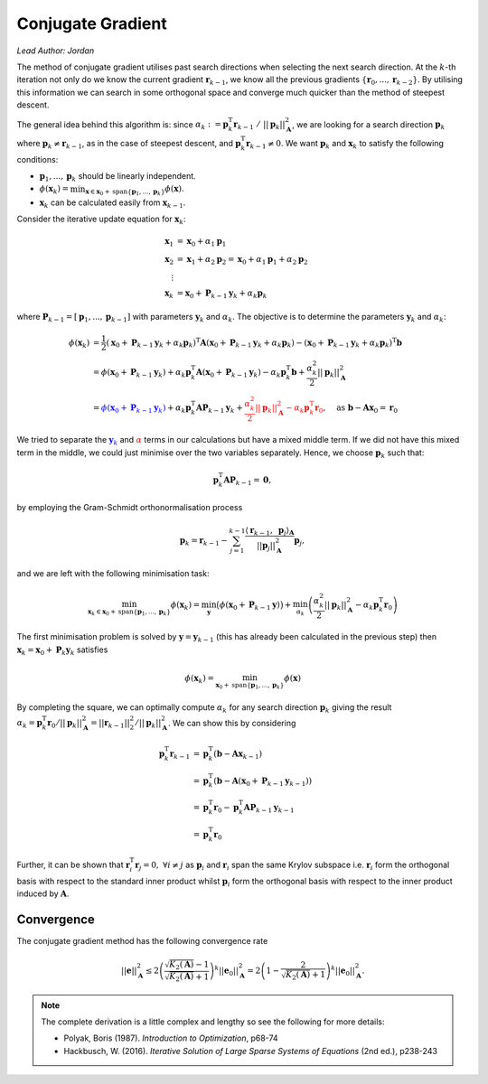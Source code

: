 ##################
Conjugate Gradient
##################

*Lead Author: Jordan*

The method of conjugate gradient utilises past search directions when selecting the next search direction. At the :math:`k`-th iteration not only do we know the current 
gradient  :math:`\mathbf{r}_{k-1}`, we know all the previous gradients  :math:`\{\mathbf{r}_0,...,\mathbf{r}_{k-2}\}`. By utilising this information we can search in 
some orthogonal space and converge much quicker than the method of steepest descent.

The general idea behind this algorithm is: since  :math:`\alpha_k := \mathbf{p}_k^\text{T}\mathbf{r}_{k-1}\ /\ ||\mathbf{p}_k||_\mathbf{A}^2`, we are looking for a 
search direction  :math:`\mathbf{p}_k` where :math:`\mathbf{p}_k \neq \mathbf{r}_{k-1}`, as in the case of steepest descent, and 
:math:`\mathbf{p}_k^\text{T}\mathbf{r}_{k-1} \neq 0`. We want  :math:`\mathbf{p}_k` and  :math:`\mathbf{x}_k` to satisfy the following conditions:


+  :math:`\mathbf{p}_1,...,\mathbf{p}_k` should be linearly independent.

+  :math:`\phi(\mathbf{x}_k) = \min_{\mathbf{x}\in\mathbf{x}_0 + \text{span}\{\mathbf{p}_1,...,\mathbf{p}_k\}}\phi(\mathbf{x})`.

+  :math:`\mathbf{x}_k` can be calculated easily from  :math:`\mathbf{x}_{k-1}`.


Consider the iterative update equation for  :math:`\mathbf{x}_k`:

.. math::

    \begin{align}
    \mathbf{x}_1 &= \mathbf{x}_0 + \alpha_1\mathbf{p}_1\\
    \mathbf{x}_2 &= \mathbf{x}_1 + \alpha_2\mathbf{p}_2 = \mathbf{x}_0 + \alpha_1\mathbf{p}_1 + \alpha_2\mathbf{p}_2\\
    \vdots\ \  &\\
    \mathbf{x}_k &= \mathbf{x}_0 + \mathbf{P}_{k-1}\mathbf{y}_k + \alpha_k\mathbf{p}_k
    \end{align}


where  :math:`\mathbf{P}_{k-1} = [\mathbf{p}_1,...,\mathbf{p}_{k-1}]` with parameters  :math:`\mathbf{y}_k` and  :math:`\alpha_k`. The objective is to determine the 
parameters  :math:`\mathbf{y}_k` and  :math:`\alpha_k`:

.. math::

    \begin{align}
    \phi(\mathbf{x}_k) &= \frac{1}{2}(\mathbf{x}_0 + \mathbf{P}_{k-1}\mathbf{y}_k + \alpha_k\mathbf{p}_k)^\text{T}\mathbf{A}(\mathbf{x}_0 + \mathbf{P}_{k-1}\mathbf{y}_k + \alpha_k\mathbf{p}_k) - (\mathbf{x}_0 + \mathbf{P}_{k-1}\mathbf{y}_k + \alpha_k\mathbf{p}_k)^\text{T}\mathbf{b}\\
    &= \phi(\mathbf{x}_0 + \mathbf{P}_{k-1}\mathbf{y}_k) + \alpha_k\mathbf{p}_k^\text{T}\mathbf{A}(\mathbf{x}_0 + \mathbf{P}_{k-1}\mathbf{y}_k) - \alpha_k\mathbf{p}_k^\text{T}\mathbf{b} + \frac{\alpha_k^2}{2}||\mathbf{p}_k||_\mathbf{A}^2\\
    &= \textcolor{blue}{\phi(\mathbf{x}_0 + \mathbf{P}_{k-1}\mathbf{y}_k)} + \alpha_k\mathbf{p}_k^\text{T}\mathbf{A}\mathbf{P}_{k-1}\mathbf{y}_k + \textcolor{red}{\frac{\alpha_k^2}{2}||\mathbf{p}_k||_\mathbf{A}^2 - \alpha_k\mathbf{p}_k^\text{T}\mathbf{r}_0},\quad \text{as } \mathbf{b} - \mathbf{A}\mathbf{x}_0 = \mathbf{r}_0
    \end{align}


We tried to separate the  :math:`\textcolor{blue}{\mathbf{y}_k}` and  :math:`\textcolor{red}{\alpha}` terms in our calculations but have a mixed middle term. If we 
did not have this mixed term in the middle, we could just minimise over the two variables separately. Hence, we choose  :math:`\mathbf{p}_k` such that:

.. math::

    \mathbf{p}_k^\text{T}\mathbf{A}\mathbf{P}_{k-1} = \mathbf{0},

by employing the Gram-Schmidt orthonormalisation process

.. math::

	\mathbf{p}_k = \mathbf{r}_{k - 1} - \sum_{j = 1}^{k - 1} \frac{\langle\mathbf{r}_{k - 1},\ \mathbf{p}_j\rangle_\mathbf{A}}{||\mathbf{p}_j||_\mathbf{A}^2}\mathbf{p}_j,

and we are left with the following minimisation task:

.. math::

    \min_{\mathbf{x}_k\in\mathbf{x}_0+\text{span}\{\mathbf{p}_1,...,\mathbf{p}_k\}}\phi(\mathbf{x}_k) = \min_{\mathbf{y}}\big(\phi\left(\mathbf{x}_0 + \mathbf{P}_{k-1}\mathbf{y}\right)\big) + \min_{\alpha_k}\left(\frac{\alpha_k^2}{2}||\mathbf{p}_k||_\mathbf{A}^2 - \alpha_k\mathbf{p}_k^\text{T}\mathbf{r}_0\right)


The first minimisation problem is solved by :math:`\mathbf{y} = \mathbf{y}_{k-1}` (this has already been calculated in the previous step) then 
:math:`\mathbf{x}_k=\mathbf{x}_0+\mathbf{P}_{k}\mathbf{y}_k` satisfies

.. math::

    \phi(\mathbf{x}_k) = \min_{\mathbf{x}_0 + \text{span}\{\mathbf{p}_1,...,\mathbf{p}_k\}} \phi(\mathbf{x})


By completing the square, we can optimally compute  :math:`\alpha_k` for any search direction  :math:`\mathbf{p}_k` giving the result 
:math:`\alpha_k=\mathbf{p}_k^\text{T}\mathbf{r}_0/||\mathbf{p}_k||_\mathbf{A}^2=||\mathbf{r}_{k-1}||_2^2/||\mathbf{p}_k||_\mathbf{A}^2`. We can show this by considering

.. math::

    \begin{align}
    \mathbf{p}_k^\text{T}\mathbf{r}_{k-1} &= \mathbf{p}_k^\text{T}(\mathbf{b} - \mathbf{Ax}_{k-1})\\
    &= \mathbf{p}_k^\text{T}(\mathbf{b} - \mathbf{A}(\mathbf{x}_0 + \mathbf{P}_{k-1}\mathbf{y}_{k-1}))\\
    &= \mathbf{p}_k^\text{T}\mathbf{r}_0 - \mathbf{p}_k^\text{T}\mathbf{AP}_{k-1}\mathbf{y}_{k-1}\\
    &= \mathbf{p}_k^\text{T}\mathbf{r}_0
    \end{align}

Further, it can be shown that :math:`\mathbf{r}_i^\text{T}\mathbf{r}_j = 0,\ \forall i\neq j` as :math:`\mathbf{p}_i` and :math:`\mathbf{r}_i` span the same Krylov subspace i.e.
:math:`\mathbf{r}_i` form the orthogonal basis with respect to the standard inner product whilst :math:`\mathbf{p}_i` form the orthogonal basis with respect to the inner product 
induced by :math:`\mathbf{A}`.

.. pcode::
   :linenos:

    \begin{algorithm}
    \caption{Conjugate Gradient}
    \begin{algorithmic}
    \PROCEDURE{ConjugateGradient}{$\mathbf{A}, \mathbf{b}, \mathbf{x}_0, \tau, K$}
    \STATE $\mathbf{r}_0 = \mathbf{b} - \mathbf{Ax}_0$
    \STATE $\mathbf{p}_1 = \mathbf{r}_0$
    \FOR{$k = 1$ \TO $K$}
        \IF{$||\mathbf{r}_{k-1}||_2 \le \tau$}
            \BREAK
        \ENDIF
        \STATE $\alpha_k = ||\mathbf{r}_{k-1}||_2^2 / ||\mathbf{p}_{k}||_\mathbf{A}^2$
        \STATE $\mathbf{x}_k = \mathbf{x}_{k-1} + \alpha_k\mathbf{p}_k$
        \STATE $\mathbf{r}_k = \mathbf{r}_{k-1} - \alpha_k\mathbf{Ap}_{k}$
        \STATE $\beta_k = ||\mathbf{r}_k||_2^2 / ||\mathbf{r}_{k-1}||_2^2$
        \STATE $\mathbf{p}_{k+1} = \mathbf{r}_k + \beta_k\mathbf{p}_{k}$
    \ENDFOR
    \RETURN $\mathbf{x}_k$
    \ENDPROCEDURE
    \end{algorithmic}
    \end{algorithm}

Convergence
===========

The conjugate gradient method has the following convergence rate

.. math::

    ||\mathbf{e}||_\mathbf{A}^2 \leq 2\left(\frac{\sqrt{K_2(\mathbf{A})} - 1}{\sqrt{K_2(\mathbf{A})} + 1}\right)^k||\mathbf{e}_0||_\mathbf{A}^2 = 2\left(1 - \frac{2}{\sqrt{K_2(\mathbf{A})} + 1}\right)^k||\mathbf{e}_0||_\mathbf{A}^2.

.. note::

    The complete derivation is a little complex and lengthy so see the following for more details:

    + Polyak, Boris (1987). *Introduction to Optimization*, p68-74
    + Hackbusch, W. (2016). *Iterative Solution of Large Sparse Systems of Equations* (2nd ed.), p238-243




